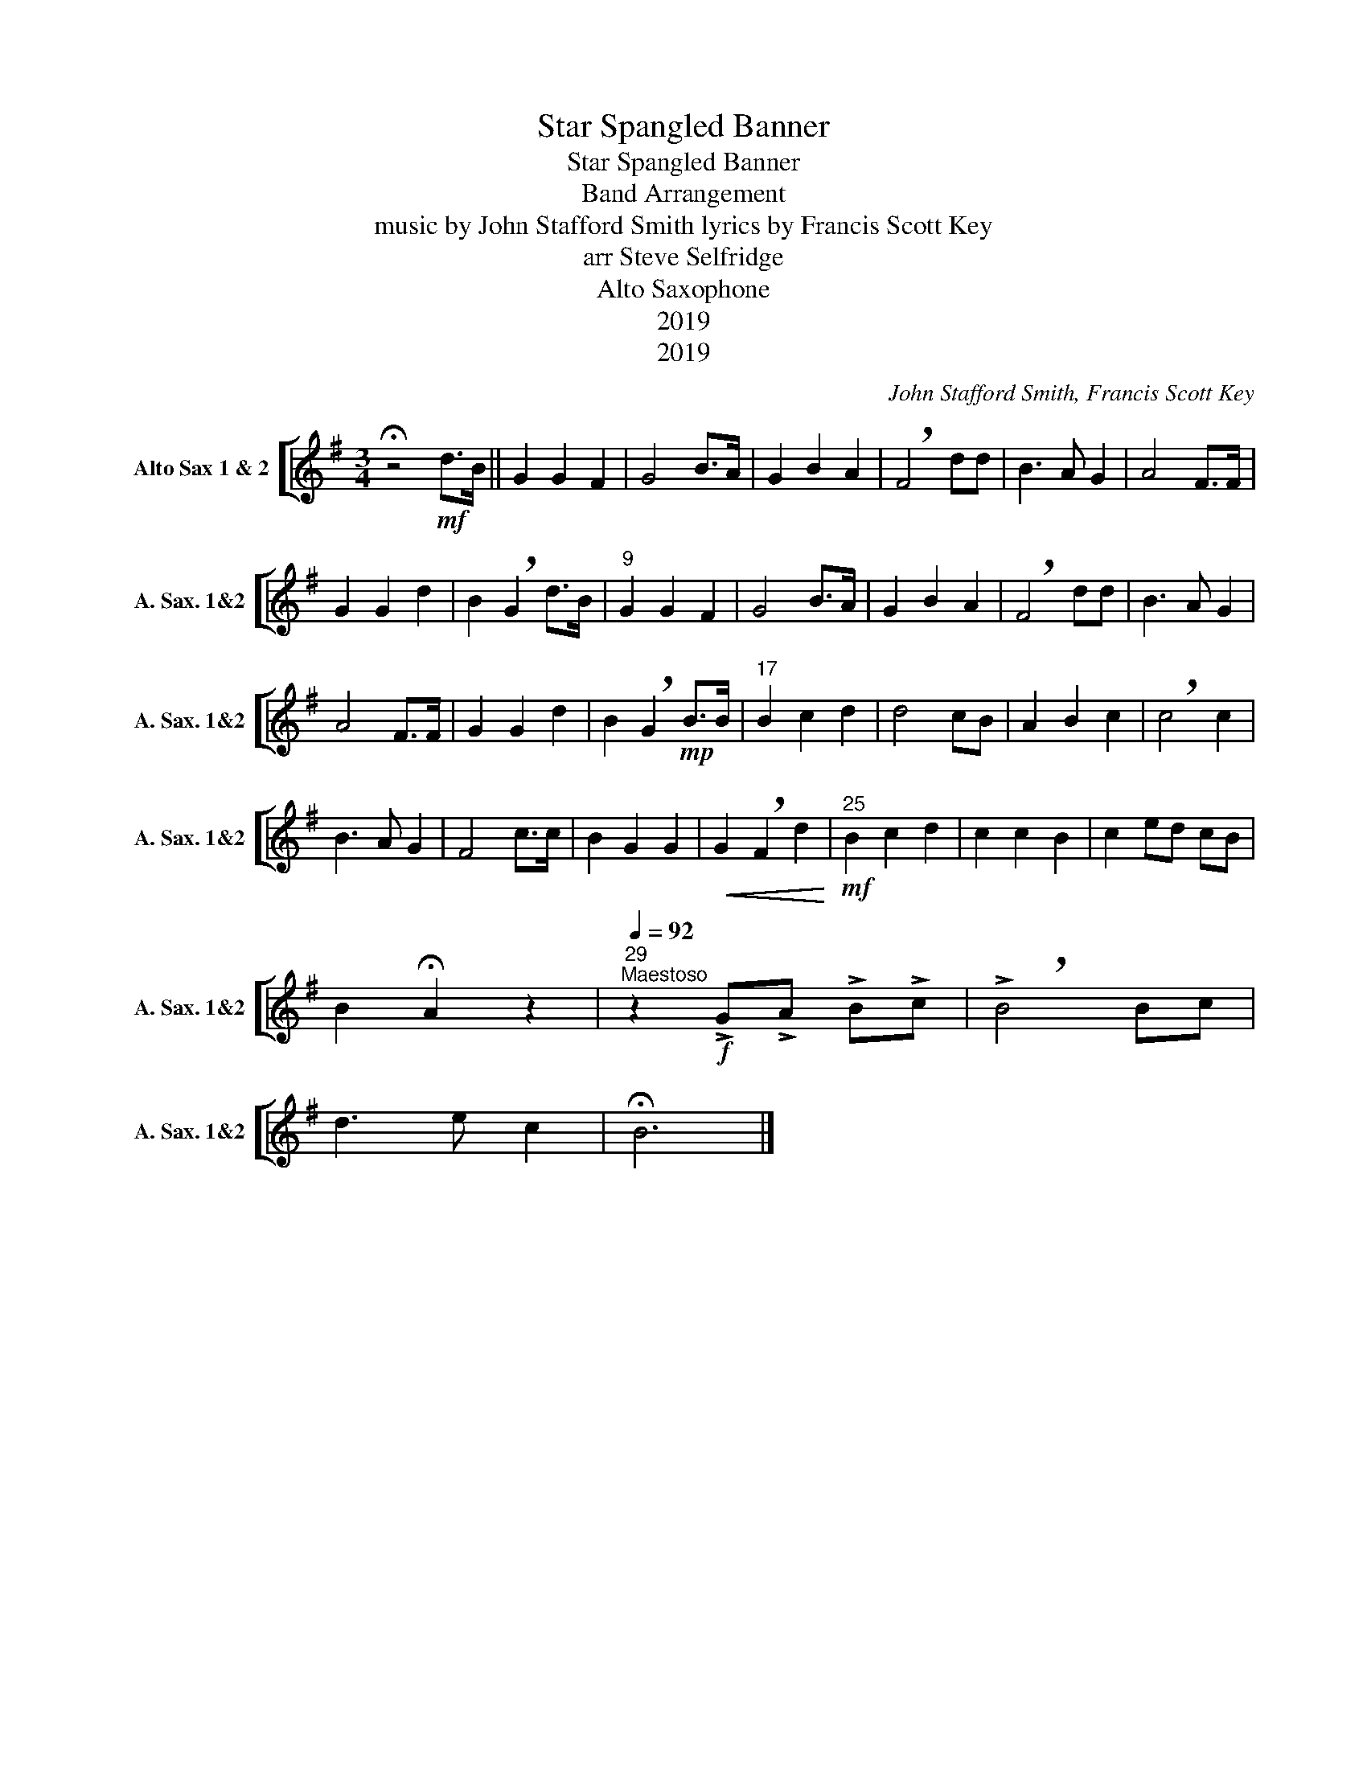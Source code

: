 X:1
T:Star Spangled Banner
T:Star Spangled Banner
T:Band Arrangement
T:music by John Stafford Smith lyrics by Francis Scott Key 
T:arr Steve Selfridge
T:Alto Saxophone
T:2019
T:2019
C:John Stafford Smith, Francis Scott Key
Z:arr Steve Selfridge
Z:2019
%%score [ 1 ]
L:1/8
M:3/4
K:none
V:1 treble transpose=-9 nm="Alto Sax 1 &amp; 2" snm="A. Sax. 1&amp;2"
V:1
[K:G] !fermata!z4!mf! d>B || G2 G2 F2 | G4 B>A | G2 B2 A2 | !breath!F4 dd | B3 A G2 | A4 F>F | %7
 G2 G2 d2 | B2 !breath!G2 d>B |"^9" G2 G2 F2 | G4 B>A | G2 B2 A2 | !breath!F4 dd | B3 A G2 | %14
 A4 F>F | G2 G2 d2 | B2 !breath!G2!mp! B>B |"^17" B2 c2 d2 | d4 cB | A2 B2 c2 | !breath!c4 c2 | %21
 B3 A G2 | F4 c>c | B2 G2 G2 |!<(! G2 !breath!F2 d2!<)! |"^25"!mf! B2 c2 d2 | c2 c2 B2 | c2 ed cB | %28
 B2 !fermata!A2 z2 |"^29"[Q:1/4=92]"^Maestoso" z2!f! !>!G!>!A !>!B!>!c | !>!!breath!B4 Bc | %31
 d3 e c2 | !fermata!B6 |] %33

